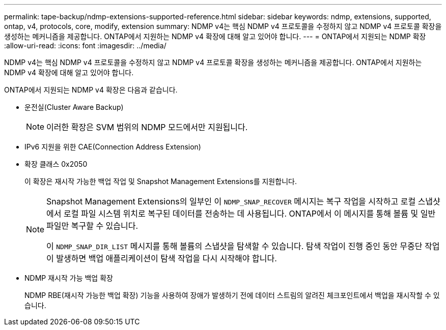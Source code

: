 ---
permalink: tape-backup/ndmp-extensions-supported-reference.html 
sidebar: sidebar 
keywords: ndmp, extensions, supported, ontap, v4, protocols, core, modify, extension 
summary: NDMP v4는 핵심 NDMP v4 프로토콜을 수정하지 않고 NDMP v4 프로토콜 확장을 생성하는 메커니즘을 제공합니다. ONTAP에서 지원하는 NDMP v4 확장에 대해 알고 있어야 합니다. 
---
= ONTAP에서 지원되는 NDMP 확장
:allow-uri-read: 
:icons: font
:imagesdir: ../media/


[role="lead"]
NDMP v4는 핵심 NDMP v4 프로토콜을 수정하지 않고 NDMP v4 프로토콜 확장을 생성하는 메커니즘을 제공합니다. ONTAP에서 지원하는 NDMP v4 확장에 대해 알고 있어야 합니다.

ONTAP에서 지원되는 NDMP v4 확장은 다음과 같습니다.

* 운전실(Cluster Aware Backup)
+
[NOTE]
====
이러한 확장은 SVM 범위의 NDMP 모드에서만 지원됩니다.

====
* IPv6 지원을 위한 CAE(Connection Address Extension)
* 확장 클래스 0x2050
+
이 확장은 재시작 가능한 백업 작업 및 Snapshot Management Extensions를 지원합니다.

+
[NOTE]
====
Snapshot Management Extensions의 일부인 이 `NDMP_SNAP_RECOVER` 메시지는 복구 작업을 시작하고 로컬 스냅샷에서 로컬 파일 시스템 위치로 복구된 데이터를 전송하는 데 사용됩니다. ONTAP에서 이 메시지를 통해 볼륨 및 일반 파일만 복구할 수 있습니다.

이 `NDMP_SNAP_DIR_LIST` 메시지를 통해 볼륨의 스냅샷을 탐색할 수 있습니다. 탐색 작업이 진행 중인 동안 무중단 작업이 발생하면 백업 애플리케이션이 탐색 작업을 다시 시작해야 합니다.

====
* NDMP 재시작 가능 백업 확장
+
NDMP RBE(재시작 가능한 백업 확장) 기능을 사용하여 장애가 발생하기 전에 데이터 스트림의 알려진 체크포인트에서 백업을 재시작할 수 있습니다.



